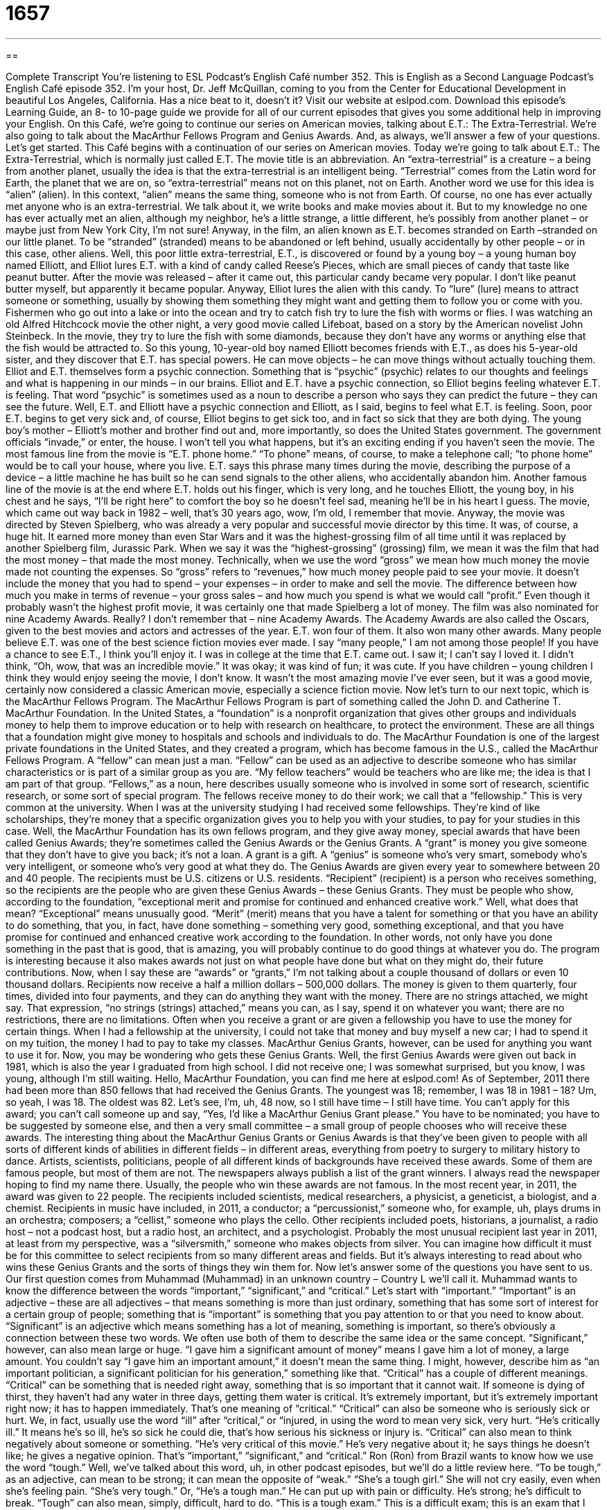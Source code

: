 = 1657
:toc: left
:toclevels: 3
:sectnums:
:stylesheet: ../../../myAdocCss.css

'''

== 

Complete Transcript
You’re listening to ESL Podcast’s English Café number 352.
This is English as a Second Language Podcast’s English Café episode 352. I’m your host, Dr. Jeff McQuillan, coming to you from the Center for Educational Development in beautiful Los Angeles, California. Has a nice beat to it, doesn’t it?
Visit our website at eslpod.com. Download this episode’s Learning Guide, an 8- to 10-page guide we provide for all of our current episodes that gives you some additional help in improving your English.
On this Café, we’re going to continue our series on American movies, talking about E.T.: The Extra-Terrestrial. We’re also going to talk about the MacArthur Fellows Program and Genius Awards. And, as always, we’ll answer a few of your questions. Let’s get started.
This Café begins with a continuation of our series on American movies. Today we’re going to talk about E.T.: The Extra-Terrestrial, which is normally just called E.T. The movie title is an abbreviation. An “extra-terrestrial” is a creature – a being from another planet, usually the idea is that the extra-terrestrial is an intelligent being. “Terrestrial” comes from the Latin word for Earth, the planet that we are on, so “extra-terrestrial” means not on this planet, not on Earth. Another word we use for this idea is “alien” (alien). In this context, “alien” means the same thing, someone who is not from Earth. Of course, no one has ever actually met anyone who is an extra-terrestrial. We talk about it, we write books and make movies about it. But to my knowledge no one has ever actually met an alien, although my neighbor, he’s a little strange, a little different, he’s possibly from another planet – or maybe just from New York City, I’m not sure!
Anyway, in the film, an alien known as E.T. becomes stranded on Earth –stranded on our little planet. To be “stranded” (stranded) means to be abandoned or left behind, usually accidentally by other people – or in this case, other aliens. Well, this poor little extra-terrestrial, E.T., is discovered or found by a young boy – a young human boy named Elliott, and Elliot lures E.T. with a kind of candy called Reese’s Pieces, which are small pieces of candy that taste like peanut butter. After the movie was released – after it came out, this particular candy became very popular. I don’t like peanut butter myself, but apparently it became popular. Anyway, Elliot lures the alien with this candy. To “lure” (lure) means to attract someone or something, usually by showing them something they might want and getting them to follow you or come with you. Fishermen who go out into a lake or into the ocean and try to catch fish try to lure the fish with worms or flies. I was watching an old Alfred Hitchcock movie the other night, a very good movie called Lifeboat, based on a story by the American novelist John Steinbeck. In the movie, they try to lure the fish with some diamonds, because they don’t have any worms or anything else that the fish would be attracted to.
So this young, 10-year-old boy named Elliott becomes friends with E.T., as does his 5-year-old sister, and they discover that E.T. has special powers. He can move objects – he can move things without actually touching them. Elliot and E.T. themselves form a psychic connection. Something that is “psychic” (psychic) relates to our thoughts and feelings and what is happening in our minds – in our brains. Elliot and E.T. have a psychic connection, so Elliot begins feeling whatever E.T. is feeling. That word “psychic” is sometimes used as a noun to describe a person who says they can predict the future – they can see the future.
Well, E.T. and Elliott have a psychic connection and Elliott, as I said, begins to feel what E.T. is feeling. Soon, poor E.T. begins to get very sick and, of course, Elliot begins to get sick too, and in fact so sick that they are both dying. The young boy’s mother – Elliott’s mother and brother find out and, more importantly, so does the United States government. The government officials “invade,” or enter, the house. I won’t tell you what happens, but it’s an exciting ending if you haven’t seen the movie.
The most famous line from the movie is “E.T. phone home.” “To phone” means, of course, to make a telephone call; “to phone home” would be to call your house, where you live. E.T. says this phrase many times during the movie, describing the purpose of a device – a little machine he has built so he can send signals to the other aliens, who accidentally abandon him. Another famous line of the movie is at the end where E.T. holds out his finger, which is very long, and he touches Elliott, the young boy, in his chest and he says, “I’ll be right here” to comfort the boy so he doesn’t feel sad, meaning he’ll be in his heart I guess.
The movie, which came out way back in 1982 – well, that’s 30 years ago, wow, I’m old, I remember that movie. Anyway, the movie was directed by Steven Spielberg, who was already a very popular and successful movie director by this time. It was, of course, a huge hit. It earned more money than even Star Wars and it was the highest-grossing film of all time until it was replaced by another Spielberg film, Jurassic Park. When we say it was the “highest-grossing” (grossing) film, we mean it was the film that had the most money – that made the most money. Technically, when we use the word “gross” we mean how much money the movie made not counting the expenses. So “gross” refers to “revenues,” how much money people paid to see your movie. It doesn’t include the money that you had to spend – your expenses – in order to make and sell the movie. The difference between how much you make in terms of revenue – your gross sales – and how much you spend is what we would call “profit.” Even though it probably wasn’t the highest profit movie, it was certainly one that made Spielberg a lot of money.
The film was also nominated for nine Academy Awards. Really? I don’t remember that – nine Academy Awards. The Academy Awards are also called the Oscars, given to the best movies and actors and actresses of the year. E.T. won four of them. It also won many other awards. Many people believe E.T. was one of the best science fiction movies ever made. I say “many people,” I am not among those people! If you have a chance to see E.T., I think you’ll enjoy it. I was in college at the time that E.T. came out. I saw it; I can’t say I loved it. I didn’t think, “Oh, wow, that was an incredible movie.” It was okay; it was kind of fun; it was cute. If you have children – young children I think they would enjoy seeing the movie, I don’t know. It wasn’t the most amazing movie I’ve ever seen, but it was a good movie, certainly now considered a classic American movie, especially a science fiction movie.
Now let’s turn to our next topic, which is the MacArthur Fellows Program. The MacArthur Fellows Program is part of something called the John D. and Catherine T. MacArthur Foundation. In the United States, a “foundation” is a nonprofit organization that gives other groups and individuals money to help them to improve education or to help with research on healthcare, to protect the environment. These are all things that a foundation might give money to hospitals and schools and individuals to do.
The MacArthur Foundation is one of the largest private foundations in the United States, and they created a program, which has become famous in the U.S., called the MacArthur Fellows Program. A “fellow” can mean just a man. “Fellow” can be used as an adjective to describe someone who has similar characteristics or is part of a similar group as you are. “My fellow teachers” would be teachers who are like me; the idea is that I am part of that group. “Fellows,” as a noun, here describes usually someone who is involved in some sort of research, scientific research, or some sort of special program. The fellows receive money to do their work; we call that a “fellowship.” This is very common at the university. When I was at the university studying I had received some fellowships. They’re kind of like scholarships, they’re money that a specific organization gives you to help you with your studies, to pay for your studies in this case.
Well, the MacArthur Foundation has its own fellows program, and they give away money, special awards that have been called Genius Awards; they’re sometimes called the Genius Awards or the Genius Grants. A “grant” is money you give someone that they don’t have to give you back; it’s not a loan. A grant is a gift. A “genius” is someone who’s very smart, somebody who’s very intelligent, or someone who’s very good at what they do. The Genius Awards are given every year to somewhere between 20 and 40 people. The recipients must be U.S. citizens or U.S. residents. “Recipient” (recipient) is a person who receives something, so the recipients are the people who are given these Genius Awards – these Genius Grants. They must be people who show, according to the foundation, “exceptional merit and promise for continued and enhanced creative work.” Well, what does that mean? “Exceptional” means unusually good. “Merit” (merit) means that you have a talent for something or that you have an ability to do something, that you, in fact, have done something – something very good, something exceptional, and that you have promise for continued and enhanced creative work according to the foundation. In other words, not only have you done something in the past that is good, that is amazing, you will probably continue to do good things at whatever you do. The program is interesting because it also makes awards not just on what people have done but what on they might do, their future contributions.
Now, when I say these are “awards” or “grants,” I’m not talking about a couple thousand of dollars or even 10 thousand dollars. Recipients now receive a half a million dollars – 500,000 dollars. The money is given to them quarterly, four times, divided into four payments, and they can do anything they want with the money. There are no strings attached, we might say. That expression, “no strings (strings) attached,” means you can, as I say, spend it on whatever you want; there are no restrictions, there are no limitations. Often when you receive a grant or are given a fellowship you have to use the money for certain things. When I had a fellowship at the university, I could not take that money and buy myself a new car; I had to spend it on my tuition, the money I had to pay to take my classes. MacArthur Genius Grants, however, can be used for anything you want to use it for.
Now, you may be wondering who gets these Genius Grants. Well, the first Genius Awards were given out back in 1981, which is also the year I graduated from high school. I did not receive one; I was somewhat surprised, but you know, I was young, although I’m still waiting. Hello, MacArthur Foundation, you can find me here at eslpod.com! As of September, 2011 there had been more than 850 fellows that had received the Genius Grants. The youngest was 18; remember, I was 18 in 1981 – 18? Um, so yeah, I was 18. The oldest was 82. Let’s see, I’m, uh, 48 now, so I still have time – I still have time. You can’t apply for this award; you can’t call someone up and say, “Yes, I’d like a MacArthur Genius Grant please.” You have to be nominated; you have to be suggested by someone else, and then a very small committee – a small group of people chooses who will receive these awards.
The interesting thing about the MacArthur Genius Grants or Genius Awards is that they’ve been given to people with all sorts of different kinds of abilities in different fields – in different areas, everything from poetry to surgery to military history to dance. Artists, scientists, politicians, people of all different kinds of backgrounds have received these awards. Some of them are famous people, but most of them are not. The newspapers always publish a list of the grant winners. I always read the newspaper hoping to find my name there. Usually, the people who win these awards are not famous.
In the most recent year, in 2011, the award was given to 22 people. The recipients included scientists, medical researchers, a physicist, a geneticist, a biologist, and a chemist. Recipients in music have included, in 2011, a conductor; a “percussionist,” someone who, for example, uh, plays drums in an orchestra; composers; a “cellist,” someone who plays the cello. Other recipients included poets, historians, a journalist, a radio host – not a podcast host, but a radio host, an architect, and a psychologist. Probably the most unusual recipient last year in 2011, at least from my perspective, was a “silversmith,” someone who makes objects from silver.
You can imagine how difficult it must be for this committee to select recipients from so many different areas and fields. But it’s always interesting to read about who wins these Genius Grants and the sorts of things they win them for.
Now let’s answer some of the questions you have sent to us.
Our first question comes from Muhammad (Muhammad) in an unknown country – Country L we’ll call it. Muhammad wants to know the difference between the words “important,” “significant,” and “critical.” Let’s start with “important.”
“Important” is an adjective – these are all adjectives – that means something is more than just ordinary, something that has some sort of interest for a certain group of people; something that is “important” is something that you pay attention to or that you need to know about. “Significant” is an adjective which means something has a lot of meaning, something is important, so there’s obviously a connection between these two words. We often use both of them to describe the same idea or the same concept. “Significant,” however, can also mean large or huge. “I gave him a significant amount of money” means I gave him a lot of money, a large amount. You couldn’t say “I gave him an important amount,” it doesn’t mean the same thing. I might, however, describe him as “an important politician, a significant politician for his generation,” something like that.
“Critical” has a couple of different meanings. “Critical” can be something that is needed right away, something that is so important that it cannot wait. If someone is dying of thirst, they haven’t had any water in three days, getting them water is critical. It’s extremely important, but it’s extremely important right now; it has to happen immediately. That’s one meaning of “critical.” “Critical” can also be someone who is seriously sick or hurt. We, in fact, usually use the word “ill” after “critical,” or “injured, in using the word to mean very sick, very hurt. “He’s critically ill.” It means he’s so ill, he’s so sick he could die, that’s how serious his sickness or injury is. “Critical” can also mean to think negatively about someone or something. “He’s very critical of this movie.” He’s very negative about it; he says things he doesn’t like; he gives a negative opinion.
That’s “important,” “significant,” and “critical.”
Ron (Ron) from Brazil wants to know how we use the word “tough.” Well, we’ve talked about this word, uh, in other podcast episodes, but we’ll do a little review here. “To be tough,” as an adjective, can mean to be strong; it can mean the opposite of “weak.” “She’s a tough girl.” She will not cry easily, even when she’s feeling pain. “She’s very tough.” Or, “He’s a tough man.” He can put up with pain or difficulty. He’s strong; he’s difficult to break. “Tough” can also mean, simply, difficult, hard to do. “This is a tough exam.” This is a difficult exam; this is an exam that I will have difficulty getting a good grade on.
We have a couple of expressions that are used with “tough” in addition to using them as adjectives in the way I’ve described. One expression is “tough luck” (luck). “Tough luck” means bad luck, not good luck. In general, it means things did not work out or things did not happen as you wanted them to happen. Your mother says to you, “Do you like the salad?” and you say, “No,” and she says, “Well, tough luck. That’s all you’re going to get to eat for dinner.” The idea is that it’s too bad for you, but I don’t really care. It’s often used – either “tough luck” or simply the word “tough” – in this sense when someone is perhaps complaining about something they don’t like, and the other person who’s listening to them is not sympathetic, doesn’t really care, or thinks that it’s the person’s own fault that whatever bad that has happened to them has happened. So if you steal something from a store and the police catch you, you may say, “Oh, I don’t want to go to jail, I don’t want to go to prison,” and someone may say to you, “Tough. You stole something, now you have to go to jail; you have to be punished. Tough luck.” It’s bad for you, but really it’s your own fault, that’s the idea.
There are other expressions with “tough.” Sometimes we use it as a verb. You can say “to tough it out. “To tough it out” means that you are in a difficult situation, but you’re going to continue working or have to continue working and wait until the difficult situation is over. Sometimes the first year of college can be difficult for a student; we may say, “Well, just tough it out.” We encourage them to continue working hard even though it is difficult. A similar expression is “to hang tough” (hang). “To hang tough” means that you have to continue doing what you’re doing, you can’t give up. You can’t stop doing what you’re doing even though it’s difficult.
Eugene (Eugene) from – well, we don’t know where Eugene is from. I think he’s an extra-terrestrial; I think he’s an alien! That’s just my guess, I could be wrong. Eugene, if you’re out there, phone home!
Eugene wants to know the meaning of the phrase “navel-gazing.” Your “navel” (navel) is what we also call in English your “belly button.” It’s that part in the lower middle part of your stomach – your middle part of your body where the “umbilical cord,” the line that connects a baby to its mother inside of the mother which gives it food and other nourishment – when a baby is born they cut the umbilical cord and it leaves a little small, round hole in the middle – front middle of your body. We call that a “belly button,” that’s the more common word in English, but technically it can be called a “navel” (navel). “To gaze” (gaze) means to look at, usually to look at something for a long time when you’re thinking about something serious, or perhaps you’re simply admiring something: “I was gazing at the beautiful statue of David in Florence, Italy.”
“To navel-gaze” means not that you’re actually looking down at your belly button – at your navel, but that you’re thinking about yourself or perhaps some very small, unimportant issue without seeing the more important things around you. It’s usually a negative way of describing someone who is thinking about themselves too much. We all know people like this, who seem to be always concerned about their own feelings and their own experiences, and not worried about or thinking about the things or the people around them.
If you have a question or comment – an important question, you can email us. Our email address is eslpod@eslpod.com.
From Los Angeles, California, I’m Jeff McQuillan. Thank you for listening. Come back and listen to us again here on the English Café.
ESL Podcast’s English Café is written and produced by Dr. Jeff McQuillan and Dr. Lucy Tse, copyright 2012 by the Center for Educational Development.
Glossary
extra-terrestrial – a creature from another planet; a living being not from Earth
* Do you believe that there are extra-terrestrials living among humans on Earth?
alien – a creature from another planet; a living being not from Earth
* Many people believe that those strangely shaped mountains were made by aliens who visited Earth long ago.
to be stranded – to be left without transportation; to be left behind and to be without a way to travel to where one wants to go
* Danielle called and said she couldn’t give me a ride home after all, so I’m stranded here until my husband can come get me.
to lure – to attract someone or something and to cause it come closer
* The girls tried to lure the frightened cat out of the tree with a plate of fish.
psychic – relating to the powers of the mind, such as knowing others’ thoughts or moving objects without touching them
* Some scientists believe that we only use a small amount of our psychic energy in our daily lives.
highest-grossing – with the greatest amount of money received or earned, before expenses are subtracted
* Animated movies are some of the highest-grossing family films of all time.
foundation – a nonprofit organization that gives money to other groups and individuals for some particular purpose, often to help society in some way
* Our foundation gives money to centers that help the poor find jobs.
genius – a very intelligent or creative person in a particular field
* Leonora is a genius at fixing cars and motorcycles.
merit – being very worthy and deserving, especially of recognition or reward
* All of these proposals have merit, but we can only choose one.
no strings attached – a benefit that is given without limits on how it will be used; without restrictions or limitations
* Paulo is extremely generous and gives others help with no strings attached.
percussionist – a musician who plays instruments that are struck or shaken to make sounds, such as drums and bells
* The orchestra needs a percussionist who is familiar with modern classical music.
silversmith – a person who makes objects from silver
* Maria comes from a family of famous silversmiths, and she learned the craft from her grandparents.
important – something that matters; more than ordinary
* This is a very important letter that needs to arrive at headquarters today.
significant – having a lot of meaning or importance; more than normal
* Being asked to meet with three of the company’s top managers is a significant indication that Julia will get the job.
critical – necessary; required; seriously sick or hurt; thinking negatively of someone or something
* It’s critical that we get this loan from the bank for us to stay in business another three months.
tough – strong; hard to break; not weak; difficult; hard
* - I really wanted to use the car today to go shopping.
* - Tough! Dad said I could have the car to go to the movies.
navel-gazing – thinking about oneself or about a small issue, without seeing the wider, more important things around one; thinking about oneself too much
* Students are frustrated that the university administration is spending time navel-gazing instead of taking action about violence on campus.
What Insiders Know
Famous Hoaxes: The Cardiff Giant
There have been many “hoaxes” or tricks played on people throughout history. One of the most “famous” (well-known) of these hoaxes is “The Cardiff Giant.” In 1869 a 10 foot-tall “giant” (extremely tall man) “statue” (figure made to look like a person or thing) was found underground in Cardiff, New York by a group of workers who were digging in the backyard of a man named William C. Newell. As soon as the statue was pulled out of the ground, the “public” (the people who lived in the area) began trying to guess what it was. Most thought it was a “petrified” (wood turned to stone) giant like the ones that were mentioned in the “Bible,” the Christian holy book that tells the story of God and Jesus Christ.
The giant became so “popular” (well known) that some businessmen paid Newell a lot of money to get the statue so that they could “in turn” (then) sell it to a “museum” (a place where people can go to see artwork) in Syracuse, New York. P.T. Barnam, a famous “showman” (man who produced shows) known for his “circus” (traveling show with performers and trained animals), then offered to buy it to put it in his own museum. The Syracuse museum owners said “no,” so Barnam made a copy of the giant and said that his was the real giant. The Syracuse museum then tried to “sue him” (take him to court) to force him to pay money for lying.
What people didn’t know was that the first giant was not really a giant at all. It was a huge piece of stone “carved” (cut with special tools) by Newell’s cousin, George Hull. Hull had had an argument with a religious man about whether or not the Bible should be taken “literally” (every word considered true). Hull did not think so, but the other man did. To prove him wrong, Hull decided to build the giant to trick him into thinking that there really had been giants on Earth once, just as the Bible said.
In the Syracuse museum, some workers noticed that the giant was “fake” (not real) because they could see the marks from where it was carved out of stone. Hull had to “confess” (admit that he lied), and the Syracuse museum had to stop trying to sue Barnam because neither of them had a real giant after all.